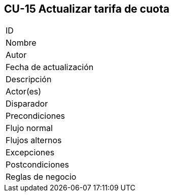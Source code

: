 == CU-15 Actualizar tarifa de cuota

|===
| ID |
| Nombre |
| Autor |
| Fecha de actualización |
| Descripción |
| Actor(es) |
| Disparador |
| Precondiciones |
| Flujo normal |
| Flujos alternos |
| Excepciones |
| Postcondiciones |
| Reglas de negocio |
|===

